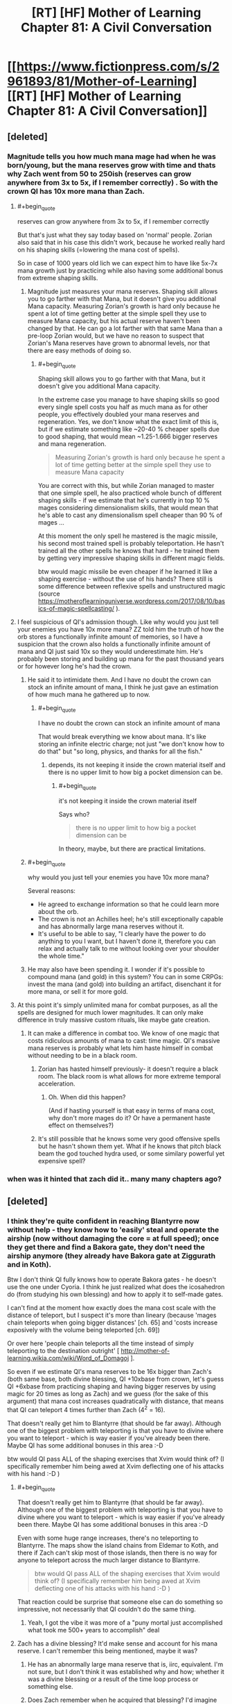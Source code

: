 #+TITLE: [RT] [HF] Mother of Learning Chapter 81: A Civil Conversation

* [[https://www.fictionpress.com/s/2961893/81/Mother-of-Learning][[RT] [HF] Mother of Learning Chapter 81: A Civil Conversation]]
:PROPERTIES:
:Author: Xtraordinaire
:Score: 252
:DateUnix: 1518995931.0
:END:

** [deleted]
:PROPERTIES:
:Score: 59
:DateUnix: 1518999296.0
:END:

*** Magnitude tells you how much mana mage had when he was born/young, but the mana reserves grow with time and thats why Zach went from 50 to 250ish (reserves can grow anywhere from 3x to 5x, if I remember correctly) . So with the crown QI has 10x more mana than Zach.
:PROPERTIES:
:Author: Lifetrancer
:Score: 38
:DateUnix: 1518999784.0
:END:

**** #+begin_quote
  reserves can grow anywhere from 3x to 5x, if I remember correctly
#+end_quote

But that's just what they say today based on 'normal' people. Zorian also said that in his case this didn't work, because he worked really hard on his shaping skills (=lowering the mana cost of spells).

So in case of 1000 years old lich we can expect him to have like 5x-7x mana growth just by practicing while also having some additional bonus from extreme shaping skills.
:PROPERTIES:
:Author: Zorian42
:Score: 19
:DateUnix: 1519001715.0
:END:

***** Magnitude just measures your mana reserves. Shaping skill allows you to go farther with that Mana, but it doesn't give you additional Mana capacity. Measuring Zorian's growth is hard only because he spent a lot of time getting better at the simple spell they use to measure Mana capacity, but his actual reserve haven't been changed by that. He can go a lot farther with that same Mana than a pre-loop Zorian would, but we have no reason to suspect that Zorian's Mana reserves have grown to abnormal levels, nor that there are easy methods of doing so.
:PROPERTIES:
:Author: sicutumbo
:Score: 13
:DateUnix: 1519016513.0
:END:

****** #+begin_quote
  Shaping skill allows you to go farther with that Mana, but it doesn't give you additional Mana capacity.
#+end_quote

In the extreme case you manage to have shaping skills so good every single spell costs you half as much mana as for other people, you effectively doubled your mana reserves and regeneration. Yes, we don't know what the exact limit of this is, but if we estimate something like ~20-40 % cheaper spells due to good shaping, that would mean ~1.25-1.666 bigger reserves and mana regeneration.

#+begin_quote
  Measuring Zorian's growth is hard only because he spent a lot of time getting better at the simple spell they use to measure Mana capacity
#+end_quote

You are correct with this, but while Zorian managed to master that one simple spell, he also practiced whole bunch of different shaping skills - if we estimate that he's currently in top 10 % mages considering dimensionalism skills, that would mean that he's able to cast any dimensionalism spell cheaper than 90 % of mages ...

At this moment the only spell he mastered is the magic missile, his second most trained spell is probably teleportation. He hasn't trained all the other spells he knows that hard - he trained them by getting very impressive shaping skills in different magic fields.

btw would magic missile be even cheaper if he learned it like a shaping exercise - without the use of his hands? There still is some difference between reflexive spells and unstructured magic (source [[https://motheroflearninguniverse.wordpress.com/2017/08/10/basics-of-magic-spellcasting/]] ).
:PROPERTIES:
:Author: Zorian42
:Score: 7
:DateUnix: 1519041061.0
:END:


**** I feel suspicious of QI's admission though. Like why would you just tell your enemies you have 10x more mana? ZZ told him the truth of how the orb stores a functionally infinite amount of memories, so I have a suspicion that the crown also holds a functionally infinite amount of mana and QI just said 10x so they would underestimate him. He's probably been storing and building up mana for the past thousand years or for however long he's had the crown.
:PROPERTIES:
:Author: CaptainMcSmash
:Score: 8
:DateUnix: 1519014027.0
:END:

***** He said it to intimidate them. And I have no doubt the crown can stock an infinite amount of mana, I think he just gave an estimation of how much mana he gathered up to now.
:PROPERTIES:
:Author: Tserri
:Score: 13
:DateUnix: 1519023423.0
:END:

****** #+begin_quote
  I have no doubt the crown can stock an infinite amount of mana
#+end_quote

That would break everything we know about mana. It's like storing an infinite electric charge; not just "we don't know how to do that" but "so long, physics, and thanks for all the fish."
:PROPERTIES:
:Author: thrawnca
:Score: 13
:DateUnix: 1519074568.0
:END:

******* depends, its not keeping it inside the crown material itself and there is no upper limit to how big a pocket dimension can be.
:PROPERTIES:
:Author: puesyomero
:Score: 1
:DateUnix: 1519173458.0
:END:

******** #+begin_quote
  it's not keeping it inside the crown material itself
#+end_quote

Says who?

#+begin_quote
  there is no upper limit to how big a pocket dimension can be
#+end_quote

In theory, maybe, but there are practical limitations.
:PROPERTIES:
:Author: thrawnca
:Score: 2
:DateUnix: 1519203071.0
:END:


***** #+begin_quote
  why would you just tell your enemies you have 10x more mana?
#+end_quote

Several reasons:

- He agreed to exchange information so that he could learn more about the orb.
- The crown is not an Achilles heel; he's still exceptionally capable and has abnormally large mana reserves without it.
- It's useful to be able to say, "I clearly have the power to do anything to you I want, but I haven't done it, therefore you can relax and actually talk to me without looking over your shoulder the whole time."
:PROPERTIES:
:Author: thrawnca
:Score: 12
:DateUnix: 1519038455.0
:END:


***** He may also have been spending it. I wonder if it's possible to compound mana (and gold) in this system? You can in some CRPGs: invest the mana (and gold) into building an artifact, disenchant it for more mana, or sell it for more gold.
:PROPERTIES:
:Author: aeschenkarnos
:Score: 3
:DateUnix: 1519020558.0
:END:


**** At this point it's simply unlimited mana for combat purposes, as all the spells are designed for much lower magnitudes. It can only make difference in truly massive custom rituals, like maybe gate creation.
:PROPERTIES:
:Author: Xtraordinaire
:Score: 14
:DateUnix: 1519001080.0
:END:

***** It can make a difference in combat too. We know of one magic that costs ridiculous amounts of mana to cast: time magic. QI's massive mana reserves is probably what lets him haste himself in combat without needing to be in a black room.
:PROPERTIES:
:Author: ShiranaiWakaranai
:Score: 16
:DateUnix: 1519036251.0
:END:

****** Zorian has hasted himself previously- it doesn't require a black room. The black room is what allows for more extreme temporal acceleration.
:PROPERTIES:
:Author: coldinchitown
:Score: 6
:DateUnix: 1519138371.0
:END:

******* Oh. When did this happen?

(And if hasting yourself is that easy in terms of mana cost, why don't more mages do it? Or have a permanent haste effect on themselves?)
:PROPERTIES:
:Author: ShiranaiWakaranai
:Score: 6
:DateUnix: 1519159579.0
:END:


****** It's still possible that he knows some very good offensive spells but he hasn't shown them yet. What if he knows that pitch black beam the god touched hydra used, or some similary powerful yet expensive spell?
:PROPERTIES:
:Author: Zorian42
:Score: 6
:DateUnix: 1519041399.0
:END:


*** when was it hinted that zach did it.. many many chapters ago?
:PROPERTIES:
:Author: therealflinchy
:Score: 3
:DateUnix: 1519221159.0
:END:


** [deleted]
:PROPERTIES:
:Score: 46
:DateUnix: 1518998564.0
:END:

*** I think they're quite confident in reaching Blantyrre now without help - they know how to 'easily' steal and operate the airship (now without damaging the core = at full speed); once they get there and find a Bakora gate, they don't need the airship anymore (they already have Bakora gate at Ziggurath and in Koth).

Btw I don't think QI fully knows how to operate Bakora gates - he doesn't use the one under Cyoria. I think he just realized what does the icosahedron do (from studying his own blessing) and how to apply it to self-made gates.

I can't find at the moment how exactly does the mana cost scale with the distance of teleport, but I suspect it's more than lineary (because 'mages chain teleports when going bigger distances' [ch. 65] and 'costs increase exposively with the volume being teleported [ch. 69])

Or over here 'people chain teleports all the time instead of simply teleporting to the destination outright' [ [[http://mother-of-learning.wikia.com/wiki/Word_of_Domagoj]] ].

So even if we estimate QI's mana reserves to be 16x bigger than Zach's (both same base, both divine blessing, QI +10xbase from crown, let's guess QI +6xbase from practicing shaping and having bigger reserves by using magic for 20 times as long as Zach) and we guess (for the sake of this argument) that mana cost increases quadratically with distance, that means that QI can teleport 4 times further than Zach (4^{2} = 16).

That doesn't really get him to Blantyrre (that should be far away). Although one of the biggest problem with teleporting is that you have to divine where you want to teleport - which is way easier if you've already been there. Maybe QI has some additional bonuses in this area :-D

btw would QI pass ALL of the shaping exercises that Xvim would think of? (I specifically remember him being awed at Xvim deflecting one of his attacks with his hand :-D )
:PROPERTIES:
:Author: Zorian42
:Score: 32
:DateUnix: 1519005113.0
:END:

**** #+begin_quote
  That doesn't really get him to Blantyrre (that should be far away). Although one of the biggest problem with teleporting is that you have to divine where you want to teleport - which is way easier if you've already been there. Maybe QI has some additional bonuses in this area :-D
#+end_quote

Even with some huge range increases, there's no teleporting to Blantyrre. The maps show the island chains from Eldemar to Koth, and there if Zach can't skip most of those islands, then there is no way for anyone to teleport across the much larger distance to Blantyrre.

#+begin_quote
  btw would QI pass ALL of the shaping exercises that Xvim would think of? (I specifically remember him being awed at Xvim deflecting one of his attacks with his hand :-D )
#+end_quote

That reaction could be surprise that someone else can do something so impressive, not necessarily that QI couldn't do the same thing.
:PROPERTIES:
:Author: sicutumbo
:Score: 16
:DateUnix: 1519016175.0
:END:

***** Yeah, I got the vibe it was more of a "puny mortal just accomplished what took me 500+ years to accomplish" deal
:PROPERTIES:
:Author: jaghataikhan
:Score: 2
:DateUnix: 1519049179.0
:END:


**** Zach has a divine blessing? It'd make sense and account for his mana reserve. I can't remember this being mentioned, maybe it was?
:PROPERTIES:
:Author: aeschenkarnos
:Score: 6
:DateUnix: 1519020368.0
:END:

***** He has an abnormally large mana reserve that is, iirc, equivalent. I'm not sure, but I don't think it was established why and how; whether it was a divine blessing or a result of the time loop process or something else.
:PROPERTIES:
:Author: LucidityWaver
:Score: 8
:DateUnix: 1519025298.0
:END:


***** Does Zach remember when he acquired that blessing? I'd imagine that he might not, given that it could be subjective decades ago.

But it would be interesting to know if he did actually win over an angel with a feat that was subsequently removed from his memory (or simply forgotten), and if Zorian might discover it upon Zach letting Zorian read his mind.
:PROPERTIES:
:Author: ZeroNihilist
:Score: 4
:DateUnix: 1519111616.0
:END:

****** he got memory whiped remember?, but what seems likly atm is that some divine entity (angels?) sent Zach through the gate to help deal with the release of the primordial, something they don't want to happen. but it's just speculation.
:PROPERTIES:
:Author: Banarok
:Score: 4
:DateUnix: 1519168242.0
:END:


****** I seem to recall the Gatekeeper program saying that the agent in the gate was usually given a divine blessing first.
:PROPERTIES:
:Author: pleasedothenerdful
:Score: 1
:DateUnix: 1520454506.0
:END:


**** #+begin_quote
  (I specifically remember him being awed at Xvim deflecting one of his attacks with his hand :-D )
#+end_quote

The parry that launched a thousand ships...

I'm kidding. I hope.
:PROPERTIES:
:Author: SevereCircle
:Score: 1
:DateUnix: 1519393368.0
:END:


*** Knowledge of Blantyrre wasnt a guarantee the way doubling mana reserves was since Q alreafy relinquished that information. Much of the tension of thw encounter came from what each side didnt offer as questions like when Zorian didnt ask about Q's gate stabilization design.
:PROPERTIES:
:Author: cidqueen
:Score: 14
:DateUnix: 1518999474.0
:END:

**** [deleted]
:PROPERTIES:
:Score: 4
:DateUnix: 1519000147.0
:END:

***** If QI learned that he's in a time loop, he would become a new level of dangerous. He would likely attack them immediately, to subdue and study them, and with his skill in necromancy he might even succeed.
:PROPERTIES:
:Author: thrawnca
:Score: 4
:DateUnix: 1519234134.0
:END:


*** [deleted]
:PROPERTIES:
:Score: 16
:DateUnix: 1519000884.0
:END:

**** Honestly, I think the backers might be an angel. It was mentioned in this chapter that they can also place divine blessings on people, and the reason they wouldn't be able to communicate with Zach is because their realm is cut off from the Gate universe.
:PROPERTIES:
:Author: talks2deadpeeps
:Score: 31
:DateUnix: 1519024701.0
:END:

***** Wasn't it mentioned in the past that Zach's reserves has doubled for some reason?
:PROPERTIES:
:Author: 18scsc
:Score: 1
:DateUnix: 1519063380.0
:END:


*** They'll probably try going for that in a future trade. After all, they have his calling card now!
:PROPERTIES:
:Author: Crazy_Demon
:Score: 5
:DateUnix: 1519004596.0
:END:


** Hm, so it's possible to trade with QI for soul magic training. Highly dangerous, but...possible. I feel like Z&Z will use the possibility somehow in the future.
:PROPERTIES:
:Author: melmonella
:Score: 35
:DateUnix: 1518998434.0
:END:

*** This has "BAD IDEA" written all over it. After a few restarts once they make some progress, the lich will notice this oddity.
:PROPERTIES:
:Author: Xtraordinaire
:Score: 51
:DateUnix: 1519000712.0
:END:

**** Yeah but even one or two lessons might be worth it. This is not an opportunity that will come out of the timeloop!
:PROPERTIES:
:Author: I-want-pulao
:Score: 18
:DateUnix: 1519002803.0
:END:

***** One or two lessons in one specific area / several spells, then ask something different next restart. He has to know so many things! And they can trade the very same divine artifacts for those!
:PROPERTIES:
:Author: Zorian42
:Score: 19
:DateUnix: 1519005352.0
:END:

****** [deleted]
:PROPERTIES:
:Score: 27
:DateUnix: 1519005903.0
:END:

******* Especially considering QI know about SO MANY different topics.

Alanic knew about fire magic and soul magic (Zorian studied both at once)

Xvim knew about shaping (with Xvim's methods it took Zorian years to exhaust all of it)

In both cases once Zorian mastered it, they became suspicious.

QI knows about:

- soul magic
- all kinds of combat magic, which can be studied independently
- a lot of history stuff that could be helpful
- dimensionalism magic
- divine artifacts / blessings / gods intel
- I do bet he has to have some really cool shaping exercises

Z&Z could spend 2-3 restarts on every one of those topics without QI becoming suspicious about them knowing too much ... just offer him some divine artifacts and information in return!
:PROPERTIES:
:Author: Zorian42
:Score: 26
:DateUnix: 1519009049.0
:END:

******** #+begin_quote
  Z&Z could spend 2-3 restarts on every one of those topics
#+end_quote

I don't think they have time to cover most of those. At chapter 55, they had about 4 years left (52 restarts), and a lot of time has passed since then.

But yes, he is a goldmine of info. That's likely in large part why red robe helped him with the invasion. He may not even be on his side, but giving him enough info to steamroll Cyoria would grant him quite a bit of favor...

Especially as Red Robe is a soul magic specialist. I'm curious if he's going to be buffed to be able to counter Zorian and Zach, as he really wasn't strong enough to fight Zach last time they fought, which was around when he left the loop.

I'm hoping not. It's better to use him as a wrench in their plans, given they have Quatach, his army, the cultists, Sudomir, and the primordial to deal with after the loop.
:PROPERTIES:
:Author: SpeculativeFiction
:Score: 1
:DateUnix: 1519145751.0
:END:


***** This is one of few cases the time loop doesn't reduce risk so much.

They know where to contact him (address on the card).

This can definitely be left until outside the loop, or never.
:PROPERTIES:
:Author: DerSaidin
:Score: 7
:DateUnix: 1519028787.0
:END:

****** It doesn't reduce risk, yes. But this possibility exists thanks to the time loop. I really doubt they can approach him outside the time loop at all.
:PROPERTIES:
:Author: I-want-pulao
:Score: 3
:DateUnix: 1519043158.0
:END:

******* He said he's happy for people to just walk up and say Hi. It's best left for post-loop because looping time is limited.
:PROPERTIES:
:Author: mcgruntman
:Score: 3
:DateUnix: 1519053474.0
:END:

******** Yeah but they won't have that much to tempt him with. That Divine artifact that they tested? They can trade it multiple times in the time loop. They can only trade it once outside, and it would be a terrible trade then.
:PROPERTIES:
:Author: I-want-pulao
:Score: 3
:DateUnix: 1519057095.0
:END:

********* This is true
:PROPERTIES:
:Author: mcgruntman
:Score: 2
:DateUnix: 1519073817.0
:END:


****** Then risk is the same but in the timeloop they can trade the same priceless artifacts (like the divine dagger) or secret magic over and over again for new gains from Qual. Just imagine what Qual would be willing to trade to get the Orb! That is definitely something that should be exploited.
:PROPERTIES:
:Author: Crazy_Demon
:Score: 3
:DateUnix: 1519044227.0
:END:


**** I still think they would do it. Possibilities are quite significant if they manage it right.
:PROPERTIES:
:Author: melmonella
:Score: 2
:DateUnix: 1519003562.0
:END:


** So in chapter 62, we find out that Zach started as magnitude 25 and appeared to have it doubled without affecting his mana reserves. In chapter 8, he says he maxed out at magnitude 232. In this chapter, Quatach-Ichl basically said he followed the same path...so if he's being truthful about the crown's powers, he could have a magnitude of 2000+.

2000+. He's basically like a demi-god among men at this point. It makes me wonder how much magic he has at his disposal that's simply too mana-exhaustive to be practical for others to cast. He probably could cast the much vaunted "dragon magic" at this point.

It does make me wonder if its a potential weakness though. In chapter 26, Zach is able to knock the crown off Qual's head. Does that mean Qual lost access to his stored mana? He still would be magnitude 200+ ofc, but Zach has already shown to become exhausted during a battle, even with his doubled reserves.

I also wonder if the crown would work if Qual absorbed it into his body like he did with the dagger. I'm skeptical though, since if there would possible, it would be silly to risk leaving it on his head so that it could be knocked off like in Chapter 26.
:PROPERTIES:
:Author: Crazy_Demon
:Score: 35
:DateUnix: 1519002866.0
:END:

*** One thing to note is that the crown works as a battery.

For a trained mage it takes around 30 minutes to replenish their mana reserves from 0 to 100 % [ [[https://motheroflearninguniverse.wordpress.com/2016/12/13/basics-of-magic-mana/]] ].

So if we say that QI's mana reserves without the crown are the same as Zach's, that means that their mana replenishes at the same rate.

With the crown: QI needs ~5 hours to fill it, then he has 10 times more mana than Zach, but same replenishment rate.

So Zach + Zorian + Alanic + Xvim using some mana-efficient defense while keeping QI trapped (anti-teleport + soul trap field) can still theoretically force QI to go out of mana.

Even though some people suggest this after current chapter, we still haven't seen QI use any offensive spell so overpowered that Xvim/Alanic would have no defense against it. Might be still hidden up his sleeve, though.
:PROPERTIES:
:Author: Zorian42
:Score: 21
:DateUnix: 1519006877.0
:END:

**** #+begin_quote
  we still haven't seen QI use any offensive spell so overpowered that Xvim/Alanic would have no defense against it.
#+end_quote

he's never particularly needed to before though. In all the past fighs we've seen in him during teh invasion he was fighting against pretty standard mundane enemies he could defeat easily.

He did the soul magic thing that started this all off very easily, and thats probably beyond every other soul mage we've encountered so far. If he can do something of that level as a spiteful whim he could do a lot more if he was actually feeling threatened.
:PROPERTIES:
:Author: akaltyn
:Score: 10
:DateUnix: 1519023512.0
:END:

***** To see what he can really do, we have to wait for the fight that should happen this restart. So within 3-4 chapters? So like 3 months?
:PROPERTIES:
:Author: Zorian42
:Score: 1
:DateUnix: 1519041562.0
:END:


*** Remember how time magic works? Tons of mana is needed to accelerate something, and even then, to reduce the mana cost, you have to seal off the space you are accelerating in a Black room.

Yet QI is able to cast time magic on himself, without any sealing, to speed himself up several times in combat. That probably costs insane amounts of mana, and now we know how he can fuel it.
:PROPERTIES:
:Author: ShiranaiWakaranai
:Score: 6
:DateUnix: 1519035975.0
:END:

**** IIRC speeding up by factor of 3-5 is normal, when you want more you have to seal off the space.

Doesn't change the fact that it should be very expensive and he uses it several times during combat, though.
:PROPERTIES:
:Author: Zorian42
:Score: 10
:DateUnix: 1519042844.0
:END:


**** I have to point out that even Zorian can haste himself. I forgot where, but definitely after he got Xvim's instruction on dimensionalism.
:PROPERTIES:
:Author: sambelulek
:Score: 1
:DateUnix: 1519302969.0
:END:


** The lich seemed totally unaware of the possibility of a time loop, despite being 1000 years old. Huh. I always suspected he at least knew about the sovereign gate system, though didn't expect one to be active (since it apparently hasn't been for a while and since this one was started one month ahead of schedule).
:PROPERTIES:
:Author: loonyphoenix
:Score: 26
:DateUnix: 1518998298.0
:END:

*** [deleted]
:PROPERTIES:
:Score: 50
:DateUnix: 1518999212.0
:END:

**** After which Zorian found himself in the loop due to a weird quirk in the way the Lich decided to deal with him? I was thinking that's not an accident, maybe the Lich hasn't seen how the marker operated and decided to try to enter the loop, but first he was going to experiment using a random bystander to make sure that adding the marker to himself would be safe.
:PROPERTIES:
:Author: loonyphoenix
:Score: 6
:DateUnix: 1519000797.0
:END:

***** [deleted]
:PROPERTIES:
:Score: 37
:DateUnix: 1519001410.0
:END:

****** Have you ever seen Red Robe and them in the same room?

Checkmate.
:PROPERTIES:
:Author: Chayim47
:Score: 31
:DateUnix: 1519002577.0
:END:

******* Maybe I missed some kind of joke here, but weren't RR and QI seen together at the end of book 1?
:PROPERTIES:
:Author: post_tap_syndrome
:Score: 3
:DateUnix: 1519066259.0
:END:

******** Have you ever seen Red Robe, Kana, Nochka, and Kiri in the same room?

No?

Checkmate.
:PROPERTIES:
:Author: Chayim47
:Score: 4
:DateUnix: 1519066628.0
:END:

********* Oh ok thanks for the clarification !
:PROPERTIES:
:Author: post_tap_syndrome
:Score: 2
:DateUnix: 1519067538.0
:END:


****** Okay, so this is a bit of a stretch, I admit, but I think an even bigger stretch is that, as Zorian suspects, he got a functional copy of the marker broken in /just/ the right way to get around its copy protection entirely by accident. It sounds as likely as when you flipped two random bits in a binary and got around copy protection in a game without meaning to, which I believe would be vanishingly unlikely.

I envision the following scenario:

1. Everything is as it appears, Zach brags, the lich responds thinking exactly what he is saying, and then starts the soul melding process.
2. While he's doing that, he notices a weird marker. He examines it, finds lots of copy protection, intricate work not commonly seen. Then he remembers an old tale about the sovereign gate and time loops, remembers that the loop is supposed to start during planet alignment, which is exactly now, and puts the pieces together. "That would explain what the guy was saying even better. Can I get around this protection?" he wonders, and alters whatever he's doing to try to replicate the marker in Zorian whithout triggering the copy protection mechanisms. Being the best necromancer around, he succeeds. Zorian seems not harmed significantly.
3. Then he decides to copy the marker into himself. But first he needs to make sure that if he does something wrong, he will have another chance. So he tries to modify Zach to become his loyal servant / stamps some notes into his soul and adds a mental compulsion to visit him next time he wakes up / does something else invasive to Zach's soul that trips the anti-tampering protection that triggers a new loop.

Now, I'm not entirely convinced by this theory (this giant coincidence is the basis of the whole story and might be excused as selection bias -- we wouldn't even have a story if it hadn't happened), but it is narratively compelling as well -- seems like a neat twist. Though this latest chapter did lower my evaluation of the probability of this theory a lot.
:PROPERTIES:
:Author: loonyphoenix
:Score: 13
:DateUnix: 1519003198.0
:END:

******* I also feel like Zorian getting in by pure accident to be incredibly unlikely, but I feel like it's more due to divine meddling. There are some subtle hints so far (zach s doubled reserves, the artifacts, story about the founder of the Ikosian empire, the artifacts, zorian's presenxr, how zorian is almost the perfect complement to zach and fills out his weak spots, etc)
:PROPERTIES:
:Author: jaghataikhan
:Score: 7
:DateUnix: 1519010674.0
:END:

******** But the looping world is disconnected from the divine planes. How would the angels or whatever even know that their intervention is required?
:PROPERTIES:
:Author: loonyphoenix
:Score: 10
:DateUnix: 1519020432.0
:END:

********* I don't think it's the angels. Instead, I think it's from even higher up, direct from the gods. True, they've gone silent for a few centuries... to the best humans can tell. What if they've been meddling more subtly behind the scenes?

Even the loop isn't beyond the reach of the gods if it's true that it was created from a primordial as implied a few chapters ago
:PROPERTIES:
:Author: jaghataikhan
:Score: 6
:DateUnix: 1519047052.0
:END:

********** to add to this it might be the god that originally creating the sovereign gate. as far as z&z know (and they have look/asked/investigated) the gate hasn't been activated since the original emperor. the gods are whimsical as we know but if something you created hasn't been touched (or you intentional made it difficult to use) in hundreds of years wouldnt you want to check on it an see whats happening.

i mean shit for the gods who have pulled away, this would be an epic movie that could/would completely alter the world. id pay to watch that movie so its not too far to suggest that the gods would watch as well. unless of course they are all dead, which is possible
:PROPERTIES:
:Author: SoupedUpToaster
:Score: 2
:DateUnix: 1519099925.0
:END:


********** i'm starting to wonder if red robe might not be an agent of the gate primordial, being turned into a gate is probably plenty horrible and freeing a brother that might have the power to break it out seems like a good plan.

however the priordial might have very limited power over itself after it's gateification, so it did what it could, it kept one person from getting wiped to make sure his brother is freed, something the angels having sent Zach is doing their best to prevent.

but it's just speculation, since i have no proof of the theory at all atm.
:PROPERTIES:
:Author: Banarok
:Score: 2
:DateUnix: 1519169417.0
:END:


********* the angels probably scryed the future and didn't like what they saw, so they threw Zach into the gate to stop it since he's in a really good position to make use of all that time and do something about it.

so yes they are cut of on this side of the gate but they might be the ones that stared it up again after it's long dormancy.
:PROPERTIES:
:Author: Banarok
:Score: 1
:DateUnix: 1519169128.0
:END:


******** Can't say I disagree.
:PROPERTIES:
:Author: Agrees_withyou
:Score: 2
:DateUnix: 1519010676.0
:END:


****** I mean, what were the odds that the marker just randomly got copied when the bearer was hit by a big soul magic attack?

Assuming the marker is not super easy to copy: The odds that the marker got copied because the lich was purposefully messing with it. > The odds that the marker got copied by random magic side effect.
:PROPERTIES:
:Author: Lethalmud
:Score: 1
:DateUnix: 1519036969.0
:END:

******* Isn't the marker self-copying? It covers the soul of the person with it like a self-replicating stamp, so if even a piece of Zach's soul with a full copy of the minimum viable marker got embedded into Zorian's, the replication feature (there to ensure the marker's integrity, continuity, and functionality) would replicate it again and again until Zorian's soul was covered in it, too.
:PROPERTIES:
:Author: pleasedothenerdful
:Score: 1
:DateUnix: 1520459236.0
:END:

******** Why would it be self-copying ? The gatekeeper clearly indicates that the loop is designed for a single user.
:PROPERTIES:
:Author: Lethalmud
:Score: 1
:DateUnix: 1520464700.0
:END:

********* Self-replicating across the entire soul of the Controller/Branded One. I can't find the passage now, but I swear I remember this was mentioned. It gets stamped once and immediately fractally replicates to cover the soul of the one marked with the marker.
:PROPERTIES:
:Author: pleasedothenerdful
:Score: 1
:DateUnix: 1520615766.0
:END:


********* To make sure the marker---including its function that monitors the Controller's soul's status and auto-restarts if his soul gets mangled or altered significantly---survives soul magic attacks, I would think. If someone attacks the Controller's soul and he's only got one copy of the marker on it, it's conceivable that the attack could completely destroy the marker before it can fulfill its function. If the marker is copied such that copies of it completely cover the surface of the Controller's soul, the only way it could fail is if the entire soul were completely obliterated at once, which is impossible because souls can't be destroyed by soul magic---only altered.

Maybe "self-propagating" would be a better way to describe it than self-copying.
:PROPERTIES:
:Author: pleasedothenerdful
:Score: 1
:DateUnix: 1520621543.0
:END:


*** To be honest I was half expecting him to be a previous looper. Not due to any sort of rationality or hints dropped, it's just a semi-expected plot line. Of course, that means that it's just that much less likely to be the case for this story.
:PROPERTIES:
:Author: DrainageCity
:Score: 37
:DateUnix: 1518998582.0
:END:

**** If he were a looper, he wouldn't let the looping device out of his sight.
:PROPERTIES:
:Author: melmonella
:Score: 37
:DateUnix: 1518999196.0
:END:


**** I was thinking it was going to go down that route when Qual was about to explain how he doubled his reserves (since a fan theory is that the doubling is caused by the controller's soul being merged with a copy soul or something like that), but I guess not.

I think I'm actually glad that he wasn't a previous looper though. Makes his accomplishments that much more impressive.
:PROPERTIES:
:Author: Crazy_Demon
:Score: 15
:DateUnix: 1519004317.0
:END:


**** My theory was that he kept the crown because he knew a looper would come for it eventually, and he wanted to subvert the loop or something.
:PROPERTIES:
:Author: literal-hitler
:Score: 1
:DateUnix: 1520235518.0
:END:


*** How could he know of the time loop? It can only be started at every planer alignment (so every 400 years) and the past few cycles were missed, plus the Sovereign Gate capabilities were always hush hush.
:PROPERTIES:
:Author: Lifetrancer
:Score: 10
:DateUnix: 1518998692.0
:END:

**** He's 1000 years old. It doesn't seem like the loop was particularly secret thing, just forgotten long ago. Plus, a randomly met aranean matriarch heard something of the sort. I expect a lot out of a 1000 year old archmage.
:PROPERTIES:
:Author: loonyphoenix
:Score: 11
:DateUnix: 1519000594.0
:END:

***** Spear of Resolve actually hadn't heard of it. She found out because the Ghost Serpent (who, as a spirit, could be eons old) told her about it.

So it's not unbelievable Qual hadn't heard of it.
:PROPERTIES:
:Author: Crazy_Demon
:Score: 31
:DateUnix: 1519004392.0
:END:

****** I've reread Spear of Resolve's confession letter, and you're right, she specifically sought out Ghost Serpent to get that information, so she didn't just happen to know things.

But in any case, the fact that an incredibly old being that does not seem particularly connected to the whole Sovereign Gate story knew about it supports the theory that it didn't use to be a really big secret in the past. Maybe another incredibly old being will know about it as well? (Granted, he's a sample size of 1.)
:PROPERTIES:
:Author: loonyphoenix
:Score: 11
:DateUnix: 1519021183.0
:END:


**** Seems like everybody knows about it. Alanic knows, Vani knows, Xvim knows ...

But it's the difference between knowing the tale and believing it. Or, in QI's case, knowing how much of it is true ...
:PROPERTIES:
:Author: Zorian42
:Score: 1
:DateUnix: 1519005745.0
:END:


*** He could still be aware of it. Just sees no reason to bring it up. He gains nothing by revealing knowledge to them.

If they are loopers then he can fight them and/or defend himself far more effectively if they don't know he knows. If they aren't then he also gains nothing by making them aware of the possibility.

We have no particular reason to believe he's being entirely honest, especially when he says that he doesn't know much about the special abilities of the crown. Which seems a bit implausible if he's a super powerful sorceror who has had it for centuries.
:PROPERTIES:
:Author: akaltyn
:Score: 6
:DateUnix: 1519023601.0
:END:

**** He could tell it does have hidden features but since they are only active when the time loop is in place and need a very specific marker to use. He simple couldn't figure out what they do. And he is too busy with the invasion to be researching the crown at a whim.
:PROPERTIES:
:Author: FlameSparks
:Score: 3
:DateUnix: 1519037129.0
:END:


**** Keep in mind he doesn't have the loop to use to destructively test divine artifacts. He's not going to risk losing an edge like a 10x mana boost just to understand it a little better.
:PROPERTIES:
:Author: pleasedothenerdful
:Score: 1
:DateUnix: 1520459425.0
:END:


** The Good Student, Worth the Candle, /and/ Mother of Learning back to back? Am I dreaming?
:PROPERTIES:
:Author: Veedrac
:Score: 52
:DateUnix: 1518996299.0
:END:

*** I was just wondering which to post this same thought in. And glorious climax-y Practical Guide later tonight. It feels like /rational Christmas.
:PROPERTIES:
:Author: Iconochasm
:Score: 21
:DateUnix: 1518998810.0
:END:


*** The writer is obviously the same guy. ;)
:PROPERTIES:
:Author: kaukamieli
:Score: 14
:DateUnix: 1519001072.0
:END:


*** Tis a good day :D
:PROPERTIES:
:Author: I-want-pulao
:Score: 3
:DateUnix: 1518997434.0
:END:


*** The Good Student ([[http://royalroadl.com/fiction/10286/the-good-student/chapter/115794/chapter-one][this one]]?) is in a similar category as this?
:PROPERTIES:
:Author: Hust91
:Score: 3
:DateUnix: 1519031471.0
:END:

**** I'm not sure what you mean by /category/. It's just another story posted here that I like. I didn't intend for this to be a comparison, so don't take it to mean these are equivalent in any axis.
:PROPERTIES:
:Author: Veedrac
:Score: 3
:DateUnix: 1519032287.0
:END:

***** I'm just very fond of the other two and wondered if the third is similar and if I had found the right website. :)
:PROPERTIES:
:Author: Hust91
:Score: 3
:DateUnix: 1519045403.0
:END:

****** It's the right website, yes. I think the overlap of people who enjoy MoL and WtC and people who enjoy TGS is sizeable, but they are fairly different stories in many regards, like pacing, how the world feels and the kind of thing they are trying to do in general, so I wouldn't be surprised if it didn't sit right with everyone. IMO The Good Student is the least good of the three, and I expect this to be a common opinion.
:PROPERTIES:
:Author: Veedrac
:Score: 8
:DateUnix: 1519062064.0
:END:

******* Thank you very much!
:PROPERTIES:
:Author: Hust91
:Score: 1
:DateUnix: 1519080377.0
:END:


*** I hadn't read the good student but now you've motivated me to give it a shot
:PROPERTIES:
:Author: chaos-engine
:Score: 2
:DateUnix: 1519018858.0
:END:


*** Now I just need the origin of species and sideways in hyperspace and I got all the stuff I enjoy in the same day
:PROPERTIES:
:Author: MaddoScientisto
:Score: 2
:DateUnix: 1519043304.0
:END:


** There's still something about 'mana cores' we don't know about.

-the Pearl of Aranhal 'boasts an experimental power core'

-Silverlake's home is in area with weak ambient mana - too weak for her heavy wards + maintaining medium sized pocket dimension

-Silverlake claims that 'the whole orb is potentially achievable through familiar mortal magic. Yes, even the power source thing.'

The airship could potentially have crystallized mana engine - just more advanced than trains. Silverlake's home could run on souls - whatever. But I don't think either of the two mentioned things powers the orb. So what is the secret?

So to summarize what we know about increasing your available mana:

1) Using souls of others -to power magic items (Z&Z won't use) - either killed people or already 'prepared' souls (from soul-eating plants, or stealing from necromancers (from Sudomirs wards...)).

2) Engines running on crystallized mana (too risky for combat, very easy for enemies to detonate once they know what they're dealing with).

3) Some unknown power source (definitely used in orb, maybe in Silverlake's cottage?).

^ all those should give you unattuned mana - only for magic items (=items with preset spells)

4) Divine blessing - enhancing your soul (icosahedron+soul magic around your soul which stabilizes it). Enhances both maximum mana and mana regeneration (by the same factor).

5) Your own mana battery (which is recharged when you don't use mana and the stored mana is kept attuned). Enhances maximum mana, but doesn't change mana regeneration.

^ these two should give you mana to use as you please.
:PROPERTIES:
:Author: Zorian42
:Score: 20
:DateUnix: 1519003137.0
:END:

*** Your point about Silverlake claiming that the orb is achievable through mortal magic makes me think that all of the artefact can be 'reproduced' -with more or less success. What is not reproduceable though is their 'hidden function', that only time looper can use.

Considering this, there is a high possibility that Silverlake created a similar object to the crown which would poser her pocket dimension. It would just work with ambient mana instead and maybe it can't be moved/requires extremely rare materials.
:PROPERTIES:
:Author: Tserri
:Score: 6
:DateUnix: 1519024524.0
:END:

**** From what Silverlake said I think that all the artefacts WILL be reproduced - expect Z&Z&friends having their own, weaker crowns in a few restarts!

tbh I think even the hidden function is reproducible, but considering that there is no living soul mage who can create such complex soul marker and then you need to bind the function to the marker ...

#+begin_quote
  Silverlake created a similar object to the crown which would power her pocket dimension. It would just work with ambient mana instead
#+end_quote

The interesting thing about the crown is that the mana remains attained to the mage. Ambient mana is unattained by default, so it would just be a big mana core that would charge in mana-rich areas and then power the wards. It would still require Silverlake to move her home to mana rich areas once in a while ...
:PROPERTIES:
:Author: Zorian42
:Score: 4
:DateUnix: 1519043415.0
:END:


**** No for something as complicated as the crown, just having a soul core producing ambient mana and a normal mana battery would do the job.
:PROPERTIES:
:Author: GodKiller999
:Score: 2
:DateUnix: 1519267325.0
:END:


*** It's possible that the mana could be being drawn somehow from deep within the dungeon. If there was a way to get past the way the deep dungeon interferes with teleportation/dimensionalism spells (perhaps with a stabilization frame like the Bakora gates or the Ibaasan's gates) then the high ambient mana could easily be siphoned though a dimensional gate to power a pocket dimension, warding scheme or airship.

There would be a risk of some magical creature coming along and destroying whatever used to stabilize the gate (if anything is needed) on the dungeon side, but that can be mitigated by having multiple gates for backup. The other risk would be the creature using the gate to attack you, but that could be reduced by making the gate very small - just big enough to suck mana through, but not big enough for anything to enter - or having other defenses against magical creatures.
:PROPERTIES:
:Author: scalymonster
:Score: 6
:DateUnix: 1519070199.0
:END:


*** [deleted]
:PROPERTIES:
:Score: 1
:DateUnix: 1519006111.0
:END:

**** Today's chapter. Number 81. Here: [[https://www.fictionpress.com/s/2961893/81/Mother-of-Learning]] .
:PROPERTIES:
:Author: Zorian42
:Score: 3
:DateUnix: 1519007549.0
:END:

***** [deleted]
:PROPERTIES:
:Score: 1
:DateUnix: 1519009603.0
:END:

****** I disagree.

#4 'allows the target to store and regenerate more mana'

while #5 just makes max mana bigger.

Plus #4 is effectively an addition to soul (set once, it stays there), while #5 is a removable item.

My original post was confusing though, so i changed it so it's clearer now.
:PROPERTIES:
:Author: Zorian42
:Score: 2
:DateUnix: 1519011082.0
:END:


** All in all, Quatach-Ichl seems like a pretty stand-up guy.

I'd love to see Zack and Zorian try to join the invaders one of these days to get more info on their strategy and get closer to QI.
:PROPERTIES:
:Author: MaybeEvilWizard
:Score: 20
:DateUnix: 1519008488.0
:END:

*** #+begin_quote
  All in all, Quatach-Ichl seems like a pretty stand-up guy.
#+end_quote

A stand-up guy who wants to murder millions of people and possibly end the world or get close to it to get people to essentially get off his lawn.
:PROPERTIES:
:Author: appropriate-username
:Score: 8
:DateUnix: 1519178197.0
:END:

**** Eh, so he's a bit of a grumpy old man. So what? The time loop has killed more people than Quatach-Ilch ever will.
:PROPERTIES:
:Author: MaybeEvilWizard
:Score: 10
:DateUnix: 1519181730.0
:END:


** For some reason I get a feeling of extreme paranoia that the calling card is a listening device. I'm probably overthinking it. For bonus uber overthinking, the address itself is a memetic hazard somehow ("I prepared explosive runes today" as a trivial example).
:PROPERTIES:
:Author: daydev
:Score: 17
:DateUnix: 1519030447.0
:END:

*** I came here to talk about this possibility too. That's what I'd do if I was QI, listening devices in everything I gave to anyone else. I'd also make copies of and trap everything I'm wearing. If he was in disguise at the tavern, he could've went further and wore a fake crown with a listening device that he could've exchanged for information or whatever. He could've made a mana battery and then lie that the crown actually only doubles mana reserves.

As the conversation proceeded, I would've also been stuffing invisible bugs in every pocket Zach and Zorian had. If I was them, I'd be super paranoid about that sort of thing at least.
:PROPERTIES:
:Author: appropriate-username
:Score: 2
:DateUnix: 1519178482.0
:END:


** A battlemage, a mind mage and a necromancer walk into a bar...

Well, now we know the sercret behind QI's inexhaustible mana reserves. I wonder if they can try confiscating his crown during battle to make him lose the access to his stored mana.

I also wonder if this exchange means that QI will immediately confront them during the invasion, disrupting any plan they might have for that time.

Coming out as time travelers is probably a stupid idea in this restart. But it might work in the next one, should they feel it's worth it.
:PROPERTIES:
:Author: vallar57
:Score: 13
:DateUnix: 1519015276.0
:END:

*** Stealing the crown in combat is probably unfeasible. Having his mana reserve decimated in the classical sense of the word when he needs it the most is a devastating blow, so I'm sure that QI has spent a considerable amount time and effort to ensure that that does not happen.
:PROPERTIES:
:Author: Menolith
:Score: 10
:DateUnix: 1519057226.0
:END:

**** Doesn't decimate originally mean "reduce by 1/10"?
:PROPERTIES:
:Author: TaroEld
:Score: 5
:DateUnix: 1519564501.0
:END:

***** ...and here I thought I was being clever.
:PROPERTIES:
:Author: Menolith
:Score: 3
:DateUnix: 1519565087.0
:END:


*** Why do I have the feeling he's going to hit them with a soul magic attack that's going to incapacitate them down to like, 3 restarts?
:PROPERTIES:
:Author: Ardvarkeating101
:Score: 3
:DateUnix: 1519058380.0
:END:

**** Souldeath is possible so he could hit them with a soul magic attack to just outright kill them.
:PROPERTIES:
:Author: appropriate-username
:Score: 1
:DateUnix: 1519178603.0
:END:

***** QI said that souls can't be truly destroyed, but regular death is certainly possible.

I think soulkill is a function of one of the artifacts and it just ejects them from the time loop.
:PROPERTIES:
:Author: SevereCircle
:Score: 3
:DateUnix: 1519394753.0
:END:

****** Oh and RR likely had the artifact and it doesn't look like he's in the loop anymore so he could've taken it with him.
:PROPERTIES:
:Author: appropriate-username
:Score: 2
:DateUnix: 1519398527.0
:END:

******* That would certainly throw a wrench into ZZ's plans. We're still hoping enough of the artifacts will make the AI Helper dude more useful, right?
:PROPERTIES:
:Author: SevereCircle
:Score: 2
:DateUnix: 1519399833.0
:END:


** I'm not quite sure what was the point of QI stabbing himself with that dagger.

If they can get Alanic or someone to look at Zach's stabilization frame - double mana for Zorian! You get a mana boost! And you get a mana boost! Everyone gets a mana boost!
:PROPERTIES:
:Author: I-want-pulao
:Score: 9
:DateUnix: 1518997348.0
:END:

*** He's just storing it. He's a skeleton, remember? He's gotta use that fake flesh for something.
:PROPERTIES:
:Author: trobertson
:Score: 53
:DateUnix: 1518998075.0
:END:

**** Yes, but that divine dagger could've fucked him up. I mean - he says he will take a risk but.... WHY. He's lived a millennia, he did that by fucking around with divine artifacts?
:PROPERTIES:
:Author: I-want-pulao
:Score: 7
:DateUnix: 1519000000.0
:END:

***** Because it's not really 'him'. It's just a pile of bones and ectoplasm and a few trinkets. Precious trinkets, but trinkets nevertheless. Plus he did scan the dagger beforehand.
:PROPERTIES:
:Author: Xtraordinaire
:Score: 35
:DateUnix: 1519000937.0
:END:


***** I assumed that he stored it in some sort of pocket dimension (not actually inside himself). Also, the divine dagger could maybe mess with his skeletal body, but his soul would just return to its phylactery. There is probably less risk to him than a normal person would have.

Though it is a fair point. Maybe he thought it just looked cool and impressive?
:PROPERTIES:
:Author: JiggyRobot
:Score: 16
:DateUnix: 1519001034.0
:END:

****** He has a theatrical streak. I assume that the scans he performed included effects which would have tripped off any of the dagger's abilities which could've harmed him, so the risk of anything going wrong was practically nonexistent.
:PROPERTIES:
:Author: Menolith
:Score: 7
:DateUnix: 1519057022.0
:END:


***** Until I read the comments I assumed that what Z&Z saw was just an illusion to hide where QI keeps his bag of holding or something.
:PROPERTIES:
:Author: SevereCircle
:Score: 2
:DateUnix: 1519394828.0
:END:

****** ZnZ should be powerful enough to not be taken in by illusions at this point, surely.
:PROPERTIES:
:Author: I-want-pulao
:Score: 1
:DateUnix: 1519398227.0
:END:

******* Even Zach has only had one lifetime to master his skills (plus some shenanigans). Quatach-Ichl is over a thousand years old and probably has shenanigans of his own. It's unlikely this was his first time posing as some random guy.

And it said specifically at the start of the chapter ZZ were fooled by QI's illusions. Or was that your objection?
:PROPERTIES:
:Author: SevereCircle
:Score: 2
:DateUnix: 1519399544.0
:END:

******** Yeah but illusions are a low lying fruit - how much can they be developed? That was my question.
:PROPERTIES:
:Author: I-want-pulao
:Score: 2
:DateUnix: 1519402477.0
:END:

********* Zorian's already able to edit short term memories and sense data enough to walk past non-mind-magic-resistant guards without them noticing/remembering. That's good enough for now.
:PROPERTIES:
:Author: SevereCircle
:Score: 1
:DateUnix: 1519458633.0
:END:

********** So being that good, can they be taken in by illusions as easily? Especially when they are hyper aware since they are next to their most dangerous enemy.
:PROPERTIES:
:Author: I-want-pulao
:Score: 1
:DateUnix: 1519500444.0
:END:


**** Well, he's a lich, and has no actual body. His skeleton body is for combat/intimidation, but neither is more 'him' than the other.
:PROPERTIES:
:Author: sicutumbo
:Score: 4
:DateUnix: 1519016966.0
:END:


*** I doubt it's that simple.
:PROPERTIES:
:Author: melmonella
:Score: 9
:DateUnix: 1518998175.0
:END:

**** QI did say the magic is composed of Divine magic. But that begs the question can it sill work with normal magic if at a lesser level cause Zorian wouldn't sneeze at even a 1% increase.
:PROPERTIES:
:Author: FlameSparks
:Score: 4
:DateUnix: 1518998895.0
:END:


*** If they can really look at Zach's frame (let's hope this won't trigger the restart mechanism), then yeah, Zorian will love this.

Still waiting for them using the orb's pocket dimension combined with black room to study / practice something for several months.
:PROPERTIES:
:Author: Zorian42
:Score: 8
:DateUnix: 1519005502.0
:END:

**** They tried bringing the orb into a pocket dimension and it overloaded it and shut down immediately
:PROPERTIES:
:Author: windg0d
:Score: 8
:DateUnix: 1519017978.0
:END:

***** and THEN they thought about the fact that pocket dimensions touch the reality in only a small place (the anchor), so instead of sealing the big black room, they could seal off only the small anchor while using the already existing time dilatation facility.
:PROPERTIES:
:Author: Zorian42
:Score: 4
:DateUnix: 1519043592.0
:END:


*** I think the tip off that divine magic is hard to detect with classical magic will end up being more important. They also asked him further questions on how to detect it. This could give them new insights into how to go about learning about divine artifacts that when combined with their willingness to destroy the artifacts in the process of researching them leads to an understanding far harder to come by normally.
:PROPERTIES:
:Author: All_in_bad_taste
:Score: 5
:DateUnix: 1519000511.0
:END:


*** A Zorian army becomes ever more likely. How appropriate that the queen bee gets a crown.
:PROPERTIES:
:Author: Veedrac
:Score: 9
:DateUnix: 1518998350.0
:END:

**** zorian could be a golem-lich with a hydra-mind, his main body being safe in the hole somewhere just absorbing mana all the time while his simulacrums run wild.
:PROPERTIES:
:Author: Banarok
:Score: 1
:DateUnix: 1519170050.0
:END:


*** Zorian has soul sight now, he might be able to investigate it himself. On that front, did they ever try to get Zach soul sight? Zorian mentioned it as a possibility before but it hasn't been brought up again since.

Also, Zach has more than double the normal mana doesn't he, or maybe I am wrong, I can't remember the exact numbers getting thrown around?
:PROPERTIES:
:Author: JiggyRobot
:Score: 2
:DateUnix: 1519000932.0
:END:

**** The marker make fast methods unusable as it registers them as attacks so Zach has to go the slow way by pure shaping exercises.
:PROPERTIES:
:Author: FlameSparks
:Score: 4
:DateUnix: 1519037739.0
:END:

***** Yes. But Silverlake brewed them a potion that grants actual soul sight. Zorian drank it, and there was mention of Zach trying it as well (but they were concerned it would cause an early reset).

This was for full soul sight, not just the personal one that Zach has been working on improving.
:PROPERTIES:
:Author: JiggyRobot
:Score: 3
:DateUnix: 1519046909.0
:END:

****** Well, Zorian referred to the soul potion as being like the accelerated perception training except even more so (chapter 74). Chances are it can't be used on Zach.
:PROPERTIES:
:Author: thrawnca
:Score: 1
:DateUnix: 1519245720.0
:END:


** Mm, fire, I like fire, can't wait for the next chapter (except, I guess I will)
:PROPERTIES:
:Author: izikblu
:Score: 9
:DateUnix: 1518997343.0
:END:


** looks like we have a solid lead on a new tier of magical fuckery. QI's blessing is made out of divine power, whatever that actually ends up being, which is impossible to detect except for very uncommonly experienced soul mages. this type of energy could pretty easily answer questions about how the bakora gate spirit works, as it seems to act like a spirit, but isn't detectable in any normal way. that gate opening ritual the aranea sorted out might be Zorian's lead into actually interacting with things made from divine power.
:PROPERTIES:
:Author: silver7017
:Score: 9
:DateUnix: 1519053031.0
:END:

*** I've actually asked the author about divine magic in the comments of worldbuilding site (about magic types) and his answer about divine magic was: It is indeed not accessible for non-divine entities. Even the angels are basically drawing upon certain blessings and mechanisms left to to them by the gods rather than being innately capable of it themselves.

No new tier magic. Maybe one can learn something from it, but no way to influence it. It is very unlikely that bakora gates are created with divine magic so don't think it will influence it a lot.

I also think that 2x multiplier is for massive mana pool people like QI or Zach and 2x rate is a massive simplification so it is easier to understand for people how this blessing works. All it does it stabilizes the mana. Chances are it would give larger boost for smaller mana pools (lets say 5x, more) since the smaller pools are easier to stabilize. There aren't that many people with divine blessings and the it's not like you can accurately measure mana pools anyway. It is all rough estimates.
:PROPERTIES:
:Author: distrofijus
:Score: 5
:DateUnix: 1519055647.0
:END:

**** #+begin_quote
  2x multiplier is for massive mana pool people like QI or Zach (...)
#+end_quote

I actually thought about this in terms of the crown, too.

From what we know, their current magnitudes (in terms of magic missiles) are:

- QI: ~250
- Zach: ~232 (can he cast invisible ones now?)
- Zorian: ~35 (also before he could cast invisible ones)

If QI says that the crown makes his reserves 10 times larger, that would mean the capacity of the crown would be ~2250 magic missiles (in terms of people who can cast missiles effectively).

Fully trained mage in area with sufficient ambient mana can fully restore their mana in 30 minutes. So Zach or QI wearing crown can fully restore in 5 hours, while Zorian would need about 40 hours.
:PROPERTIES:
:Author: Zorian42
:Score: 5
:DateUnix: 1519162654.0
:END:

***** It's an even greater benifit having the crown and exra 2250 because the benefit is not strictly linear. It means he has had 10x more mana regeneration time once the capacity of the crown is used.

Casting at the rate of 1 magic missile per second it will take 37.5 minutes to cast 2250.

He hasn't even touched his natural reserves yet and he's had 37.5 minutes of mana regen pumped into the crown.
:PROPERTIES:
:Author: Nickoalas
:Score: 1
:DateUnix: 1519219238.0
:END:

****** My understanding was that mana regen required something like meditation--peace, quiet, and concentration. I don't think you can mana regen at all during combat.
:PROPERTIES:
:Author: pleasedothenerdful
:Score: 1
:DateUnix: 1520460398.0
:END:


**** think of it like material science, in which each sort of distinct magical energy is a material used to build something. mana is used to build common spells, and is also burnt to power them. sometimes physical materials are used (in spell formula) to support and stabilize things made of mana. primordials seems to be made of something distinct as well, as primordial essence is used to create some effects which the story suggests are not possibly with normal magic alone. souls are made of something different. It is only detectable using soul sight, and it clearly has different properties from mana - it doesn't seem to be usable to make any sort of spells, it can nourish spirits and magical creatures who consume it, it can produce mana, and it can be made functionally indestructible (this is assuming only one magical material is used to make souls, which might not be the case). divine power seems to be another distinct sort of building material. the frame around QI's soul is made from it, which means that it can apparently be made into something which can stabilize soul material. its other important quality is that it cannot be detected even through typical use of soul sight. this is the important quality which potentially reveals the mechanism for many things in this world which weren't yet explained: the perfect ability of divine artifacts to resist any sort of magical analysis, the perfect concealment of the bakora gate spirits. there may be more, but those come to mind mainly because they are both perfect concealment effects. it seems to me that an excellent reason for why these things cannot be detected is if they are created entirely from this divine power material. I am not suggesting that any mortals would be able to do much with divine power, but that the bakora gate ritual might be the key to developing an interface to detect and interact with existing divine constructs.

also, bakora gates require some obscure means of contacting the gate spirit which is unknown to modern magic as well as a convenient means of mentally communicating with the spirit to receive and transmit the gate code. that is quite a high bar of personal ability and one which humans don't meet. plus they are extremely widespread, meaning that whoever built them probably was not a small, elite group but instead a population. if they weren't made by and for gods, I am not entirely sure what sort of horrifyingly powerful entities they were made for.
:PROPERTIES:
:Author: silver7017
:Score: 3
:DateUnix: 1519117442.0
:END:

***** What makes you think the gates weren't made by the gods for humans? The proper method of using them was probably just lost at some point, and the spiders accidentally found a method that is close enough to the lost method to work.
:PROPERTIES:
:Author: FishyBinder
:Score: 4
:DateUnix: 1519128660.0
:END:

****** We know very little, mostly some speculations.

They are very old.

General consensus was the dimension gate spell was reverse engineer from those gates.

Looking how aranea is using crystal mana to open connection we can conclude that a long time ago ambient mana might have been much more dense (or not).

I would think this is legacy of another great magic civilization. QI was complaining about how non-sharing mages were millenia ago and just how much knowledge was lost. I would think that most of (barely surviving) heritage of this civilization was lost on that period.

The first ikosian emperor created his empire after he used an artifact. But he just found this artifact somewhere and used it. It does not mean that he was the first user ever. Those gates could have been from previous users / civilization which flourished by usage of this divine time dilation artifact.
:PROPERTIES:
:Author: distrofijus
:Score: 1
:DateUnix: 1519196704.0
:END:


****** that is a good point. it is already established that gods can grant magical powers, so it would be trivial to grant chosen humans with the specific powers needed to operate the gates.
:PROPERTIES:
:Author: silver7017
:Score: 1
:DateUnix: 1519201476.0
:END:


***** You are looking at the wrong material science. For me the best analogue for mana would be science related to electrical networks (EN). Not sure if you had any exposure.

Souls are... well, mana sources. So in EN think of them as of generators/energy sources. Mana shaping or magic formulas are the pathways to limit the flow. A schema in EN. you think what you need to do and you start designing schema. At least I'd think author had some inspiration for electrical networks. Unstructured magic/mana shaping exercises allow you create such schemas on the fly. Some time ago (like 25-30 years), the domestic appliances like TVs came with their own EN schemas attached. If something was broken and you were knowledgeable enough, you could fix the item.

Mind magic - the best analogue would be networking/pcs. You find the node you are interested in, check the ports, perform some remote flaw exploiting technics and you are intruded on someone elses PC (mind) and you either steal stuff or just mess everything up (mind bomb). There are different OSes (aranea / whatever), so the approach for different species is a bit different.

For soul magic I cannot come up with exact analogue, but it's something like electromagnetism. The changes in electromagnetic field phases/whatever can generate electricity. You can see electromagnetic fields. The soul well is the huge electromagnet which tries to pulls various random electromagnetic entities (souls). If you can see magnetic fields, it is much easier to avoid impact.

Now the divine magic is something totally different. It's like metal making industry, where gods can build a factory and do some heavy metal working (like building metal pots, spoons, knives, whatever). The general public (or even the lesser forms) can put some use to it, can maybe break the stuff, but have no way to the metal furnaces to create something from metal. Angels that left are able to create something like blessing because it's like form created by gods, and they have access to furnace, so they can fill it with hot metal and know how to cool it, can produce something.

While someone can get some aspirations (like try to create knife from stone or whatever), the science for this is way beyond and there's no way to replicate the whole industry until you ascend from ant/critter to the god level and then you may start fiddling with industrial stuff.

Can you understand hardness of diamond without microscope, without knowledge of atomic structure, etc. I guess the similar limits apply understanding divine magic.

As for contacting gate spirits, the easily understood material networking technique is "port knock". If you want to connect to something on port you need D, first you need to contact port a, wait a second, contact port b, wait two second contact port c. Only if you follow the correct prior sequence, connection to port d will be accepted. No need for divine magic.
:PROPERTIES:
:Author: distrofijus
:Score: 2
:DateUnix: 1519125882.0
:END:

****** I admit that I am familiar with electromagnetism and fundamental electronics only, any deeper disciplines in that branch of science/engineering are not within my purview. the main problem with looking at mana like electricity at all is that electricity always needs a medium. mana can be used to construct things all on its own. that's what spells are. that comparison would hold water if, in this world, mages needed some sort of physical object to cast magic - a staff or wand or similar item. spells, however, stand on their own. mana is not electricity-like, it is much more like a building material that can also be consumed for energy.

looking at divine works as if they were steel is a perfect analogy for what I was trying to convey, if steel were also impossible to perceive normally. I've made small batches of crucible steel, so I am familiar with what a pain it is. you can understand the hardness of a diamond (or steel for that matter) by simply inspecting it. you cannot understand why it is so hard without a deeper understanding and better tools (tools which, in this case rest in the hands of the gods alone).

perhaps you misunderstood my statement. I do not think that Zorian will at any point be capable of "casting divine magic" or anything like that. that doesn't seem like it is a thing at all. I am suggesting that, through this lead, they may gain the ability to detect and scrutinize existing divine works, which will put them head and shoulders above anyone else in terms of making use of them.

regarding gate spirits, the problem is that with networking, things are arranged into neat little routes, with no real analogue for free space. if there is no connection between two points, you can never move between them. this allows many schemes in which it is very easy to occlude things. this pattern does not hold for the reality of the MoL world. generally, when you have power in some field, you can detect that thing. at the very least you can detect the existence of a thing. the ability to hide the existence of something is generally not all-encompassing. invisibility spells work imperfectly and work through optical trickery - there are no illusions that 'make the area look empty' directly. methods of reducing the detectability of a magic item are still limited to reducing its profile, not hiding it entirely. hiding from soul perception also seems to reduce visibility rather than hiding entirely (as red robe was still able to find Zorian eventually), and pocket dimensions can also be detected by those who know enough about them, despite their normally hidden state. telepaths using 'normal' skills can reduce or inflate their telepathic signature, but not disappear entirely. 'going dark' and mind blank seem to be the only other examples of any sort of perfect effect, and there seem to be some dire drawbacks and oddly specific techniques to make use of them. I would be shocked if something deeper was not at work with that. so given all that - knowing that a spirit exists, knowing how to detect spirits/souls, how to detect minds, how to spot a pocket dimension if it is hiding in one, and still not being able to detect the spirit without this specific and obscure spell? that isn't a security protocol using known magic, that's something outside it.
:PROPERTIES:
:Author: silver7017
:Score: 1
:DateUnix: 1519201429.0
:END:

******* I overgeneralized a lot as well. I was talking about spell formulas / crafting. The tools which allows you feed it with your mana and you don't need to do anything else. What I meant it really translates very well into our general technology. So those schemas relate only to crafting and mana is energy which powers such constructs as electricity powers out technology.

And yes, I totally agree that mana is much more different than electricity.

Divine magic is very very interesting topic. (There are at least two more: spell formulas of aranea. medical magic). But Z&Z are on very very short time. Zorian needs to improve his soul magic ASAP as much as possible (if you'd see my other speculation about soul bonds), also continue into dimensionalism studies. They are out of time and connot fork larger amount attention to the studies of these subjects. At this stage we can just speculate on this fantastical topic.

The reason why QI was able to spot divine construction - he should have a VERY VERY ADVANCED soul magic/perception. And even with high skill like this he was barely able to detect this divine construct. I would also think he noticed soul strain of divine magic. The different strain of divine magic should be applied to physical forms and I'm not sure what kind of perception one needs to detect structure of divine enhancement. The general detection seems to be easy enough - otherwise people wouldn't distinguish divine items easily like this. But unfortunately I don't think we will see any headway into this...

As a side note to this all divine stuff I also like how the author used the modern myth "the stuff they were producing in the past was better quality than today". This argument is destroyed by statement "they made a lot of crap in the past and only quality items survived so you get a quality bias".

talking about networking and gate spirits, I can point out to dedicated private network. What is even more likely - master gate we don't know of which is handling the connections between all the nodes. The mechanism similar to Zorian uses to exchange information between his simulacrums using his soul. the soul/mind connections are idle and since there is no traffic you cannot detect anything. There is a single soul overlooking whole network, while each remote node has its identification (like simulacrum 3 for Zorian). And via soul links separate gates can communicate/coordinate with opening gate. It is simple explanation and if you rely on argument like Occams razor it is more likely than divine craft.
:PROPERTIES:
:Author: distrofijus
:Score: 1
:DateUnix: 1519203419.0
:END:

******** I don't really want to venture too deeply into speculation into where the story will go in the endgame, but I do at least expect Zorian to end up as more of a soul entity than not in order to get out. he's already most of the way there.

that gate network method is some pretty good thinking. are you an engineer by any chance? let me make sure I understand what you are suggesting: there is a single gate spirit which is capable of producing dimensional gates, creating simulacrums and using its soul to communicate with them, using mind blank, and communicate mentally with (at a minimum) humans and aranea. the gate overlord spirit is somewhere, it ultimately doesn't matter where. it creates and permanently maintains a simulacrum for each gate frame. when some specific signal is received at a gate frame, it reveals itself and contacts the person who sent the signal to find out the address of the target gate. it then contacts the overlord to coordinate with the simulacrum at the target gate, and the two simulacrums communicate through the overlord to produce the dimensional passage. that's actually a really nice solution, especially considering Silverlake's insistence that massive mana batteries are within the reach of mortal magics, which would allow a spirit to support so many simulacrums indefinitely.
:PROPERTIES:
:Author: silver7017
:Score: 1
:DateUnix: 1519222430.0
:END:

********* The sovereign gates only deals with souls anyways. The original zach soul was transferred into machine. The rest of souls were copied together with bodies. When Zach will exit (administrative mode), his soul will be transferred back to his original body. So it is very unlikely there will be a solution which involves anything else besides soul entities.

I'm not a tech. engineer, I suppose I like puzzles.

Yes, I think that generic design for gates is like you've described. I'd say some little details are different. Like: The main soul/gate would be actually the one under Cyoria mana hole and has terribly large original mana pool + ultra divine blessing. Cyoria - because the largest mana hole, so the best place for original/central/modified soul to regenerate mana.

Remote gates are designed so that simulacra upkeep is the minimal (like Zorian cut his upkeep with golem design). This design takes it to extremes. There is no mind blank - the gate would be reachable via mental contact, but specific engagement sequence / port knock is either unique for each gate or same for every node. Each gate node is very passive+gate specific design makes it very difficult to notice that there's soul (or simulacra) present. We didn't hear any comment from a mage with a very well developed soul sight though.

I'm not sure there's a need for mana battery, however remote node have "limited" mana allowance from coordinating node - that's why for gate to open, enough local ambient mana concentration have to be present. It is possible that there is a mana battery present which absorbs ambient mana. By using crystallized mana aranea hasten mana absorbtion process.

But, as always, the author might have designed it some other different fashion. However such design we are discussing here makes a lot of sense.
:PROPERTIES:
:Author: distrofijus
:Score: 1
:DateUnix: 1519227102.0
:END:


** Could someone explain to me why no one bats an eye at QI implying to be aware of the time loop?

#+begin_quote
  Personally, I'd have gone crazy in a matter of weeks if I had to impersonate a complete beginner at magic for several years but... eh, I'm getting a little off-track.
#+end_quote

Or is this an editing artefact?

--------------

Also, typos:

#+begin_quote
  I'm looked into you a bit before coming here,
#+end_quote

I've

#+begin_quote
  If we keep stirring shit up time and time again, sooner or later they will all decide to set aside their differences for long enough to wipe out before getting back to killing each other.
#+end_quote

wipe us out

#+begin_quote
  I have a feeling that would still end as the loser in that exchange.
#+end_quote

that I would
:PROPERTIES:
:Author: Laborbuch
:Score: 7
:DateUnix: 1519028122.0
:END:

*** He's not implying knowledge of the time loop. He's saying that their current skill level would take years to get to, but his background check showed them as ordinary students for the past few years. So he's assuming that they've been pretending the entire time they attended school.
:PROPERTIES:
:Author: Saffrin-chan
:Score: 34
:DateUnix: 1519030977.0
:END:

**** Thank you, that wasn't as clear to me, obviously, or I wouldn't have asked.
:PROPERTIES:
:Author: Laborbuch
:Score: 4
:DateUnix: 1519032835.0
:END:


*** I think he just means the several years that Zorian and Zach has studied in realtime.
:PROPERTIES:
:Author: Hust91
:Score: 6
:DateUnix: 1519046274.0
:END:


** One mystery is unraveled (the Zach 2x mana - divine blessing), but conspiracy/background story got even more complex. According to QI the angels are really stingy with divine blessings - the forces behind putting Zach into looping (or opposing to it) are very heavyweight. I don't think it's a "compassion/compensation" due to loss from weeping from church/angels.

The whole interacting with QI avenu gives options of easily slipping "banish lich" trojan horse. Come to his location, ask him to trade knowledge. give him divine dagger, ask some questions, get some knowledge. give him another three items to choose from, all of them booby trapped - he might pick it up out of curiosity and they would easily gain a crown.

I've got some pet theories I'd like to share as well. The current main problem for Zorian is how to get out of the loop. And the funny thing is the author already explained how this happened ages ago. It's... souls bond. The Zach and Zorian will bound their souls, with Zach being as anchor. They already got soul fragments and machine does not care much about souls. So as soon as they get full key unlocked, Zorian should be able to piggy back on Zach to the real world. There's plenty of literature to research (including massive library he found hidden but never read up in Knyazov Dveri on his search for soul mages. Looking how rational everything is and heavy foreshadowing from author I'll be really surprised is the anything else will pop up as means to escape loop for Zorian. This level of trickery - huge approval from me. Nice done.

As for current invaders/QI dilemma, there is actual solution for the problem as well. Let me elaborate on this a bit more. The problem for Ulquaan Ibasa / necromancers is they live in very bad location. Nothern bare islands (cold/etc). Also the necromancers are not welcome due to well... undeads, etc. The solution Z&Z can come up with for the big shots of Ibasa - create a gate to Blantyrre (preferably the furthest away region) with QI and migrate everyone from there. Blantyrre is ruled by lizardman. Previous attempts to conquer it failed spectacularly. By flying the ship to Blantyrre, getting portal open with Arachna in the closest side, then finding the furthest away portal and getting password from there - Zorian needs to open gate for QI in there and offer: I'll open the gate for you, you transfer your operational gate to blantyrre instead from Cyoria and conquer that continent. No one gives a damn (besides some local lizardmen). Win-win-win (besides huge loss for lizardmen, but who cares about them ;) )
:PROPERTIES:
:Author: distrofijus
:Score: 7
:DateUnix: 1519046051.0
:END:

*** soul bonds are really bad though, as zorian says one of them will become a dominant partner (zach) while the other one becomes basically a copy of that parter.

so with a soul bond we wound end up with 2 Zachs but one being psychic and one not, it's not a optimal solution to anything.

if they get the key the could just both leave, as long as Zorian leave before Zach that is, since the gate won't stop operating while the operator is inside, and Zach is recognized as the operator.
:PROPERTIES:
:Author: Banarok
:Score: 5
:DateUnix: 1519170825.0
:END:

**** There wasn't any recent news about soul bonds, so those a the lose facts I build this upon:

Both soul bonding and un-bonding techniques exist. The domination thing is a longer term issue - they would need to bond for a very short term. As who would dominate who - no clear answer. There wouldn't be any attempt to dominate since they already have enough trust. In the end even if Zach got more fighting instincts, Zorian is much more subtle. It's like woman vs man - man is the head, woman is the neck and she just makes sure the head is looking at the right direction.

The Machine would replace current Zach soul (with all extras, including bonded souls) because it is designed to do so. Zorian would need to do something about his original copy soul/body, since he would need to take over. Looking at the foreshadowing Zorian is preparing for this already. I didn't see a lot of low hanging fruit in this novel.

I'm pretty sure even with the key they won't be able to leave both. The machine was pretty strict about modifying/replacing the souls other than for operator. There might be no need for soul bonding, but looking at how the novel is built/designed from start, the exiting should make a LOT of sense. and for me - soul bond is the most RATIONAL choice.
:PROPERTIES:
:Author: distrofijus
:Score: 1
:DateUnix: 1519194949.0
:END:


**** i thought even with the key, one person had already left so that was that, gate closed, wait for time out?

and they're just currently getting all the pieces as a gambit?
:PROPERTIES:
:Author: therealflinchy
:Score: 1
:DateUnix: 1519221858.0
:END:

***** yea it is, but basically the way that only lets one person leave is barred, any other way they find that lead out should not have that restriction since it's not the way you're supposed to exit the gate.
:PROPERTIES:
:Author: Banarok
:Score: 2
:DateUnix: 1519222880.0
:END:

****** so they're simply hoping they find a second exit built in as a backup or something?

alright the story has been pretty solid so far so i'll just wait and see.
:PROPERTIES:
:Author: therealflinchy
:Score: 1
:DateUnix: 1519223743.0
:END:

******* No, if they get all the pieces of the key, they get admin-level rights on the Gate, and can change the rules allowing only one person out.
:PROPERTIES:
:Author: pleasedothenerdful
:Score: 1
:DateUnix: 1520460912.0
:END:

******** they're only assuming that though iirc, hasn't been clearly stated anywhere i can remember?
:PROPERTIES:
:Author: therealflinchy
:Score: 1
:DateUnix: 1520482882.0
:END:


***** I don't think that there is a specific rule for "once the Controller has left, don't let a second Controller out." The rule is, "once the Controller has left, don't let /anyone/ out." And the Guardian has explicitly stated that gathering the Key would override that rule.

So theoretically the Guardian should let them out once they have the Key - one of them, at least. Exactly what will happen depends on how the Gate handles itself in an inconsistent state. Complications include:

- Red Robe has already left. Which body did he land in, his own or Zach's?
- What happens to the Key after they use it? Will the one left behind be able to reuse it to un-bar the Gate a second time? Will he get reset and have to collect it again?
- What body could Zorian land in? The Guardian won't allow him to kick out the original copy of his own soul (essentially killing his pre-loop self).
:PROPERTIES:
:Author: thrawnca
:Score: 1
:DateUnix: 1519298133.0
:END:

****** There are multiple rules. I'm pretty sure it goes something like this instead of having "second controller" anywhere there. Having a simple if for the controller leaving solves why it wouldn't let every controller leave, without makers having to had thought about multiple controllers.

"Keep the thing running until the controller is not inside anymore."

"If controller has not left, let the controller leave."

"If someone has the ADMIN keys, do what they say."

The thing can copy souls, so it could probably overwrite them as well. Thus I'd believe they go to their original bodies. Why wouldn't guardian allow him to enter his body? Guardian has had no problems with killing thousands of Zorians. Instead he should have problems killing the more advanced one.

It would be more dramatic if the keys would reset and Zach left with them and Zorian would have to do some dimension jumping with the prison not having time and strength to get all keys himself.
:PROPERTIES:
:Author: kaukamieli
:Score: 1
:DateUnix: 1519334473.0
:END:

******* You need to reread chapter 55...

- The Gate does not overwrite souls as far as we've heard. The Guardian /could/ kick out Zorian's original soul and anchor the loop soul to his body, but /won't/, because it's all about preventing leakage besides the Controller.
- Holding the Key grants additional authorisation, but is not the same as admin.
:PROPERTIES:
:Author: thrawnca
:Score: 1
:DateUnix: 1519363891.0
:END:


*** I like the soul bond theory! I haven't heard that one before but it definitely feels like a nice twist that was foreshadowed very early on. Plus, it's not even in the radar for Z & Z current ideas of how to escape so the reader would be even more surprised at the reveal.
:PROPERTIES:
:Author: Crazy_Demon
:Score: 1
:DateUnix: 1519147068.0
:END:


** I've been wondering if there's any possible technique that could be used to circumvent Mind Blank. Because at this point it's pretty much a showstopper for Zorian's effectiveness against all of his current major opponents.

Maybe if you can figure out where I mind should be (for example, by touching somebody) You could forcibly connect to their mind.
:PROPERTIES:
:Author: MaybeEvilWizard
:Score: 6
:DateUnix: 1519018011.0
:END:

*** I think Mind Blank can be taken out by a strong enough dispell. We know it works for mind shielding, and it is a spell like any other.

In most situations dispelling mind blank wouldn't be your highest priority if you're close enough to touch them.

Edit: I keep forgetting he has soul sight now, so at least people can't sneak up on him with mind blank.

If he really needs to, I think a dispell should do the trick.
:PROPERTIES:
:Author: Nickoalas
:Score: 8
:DateUnix: 1519020366.0
:END:

**** Mind blank is "disconnect". You cannot influence something/someone who is not connected. So nope, there are no ways to influence/dispel it. There are obvious downsides to mind blank (harmful) - it has been explained already.
:PROPERTIES:
:Author: distrofijus
:Score: 2
:DateUnix: 1519046886.0
:END:

***** Mind blank is a disconnect from 'the great web', which means there is nothing for mind magic to target. A dispell is just regular ol magic. Mind blank won't protect you from being physically targeted by other magic.

In the early chapters, in the classroom when they discuss dispelling, Ilsa says "Disruptor spells are the simplest form of dispelling, and virtually every spell can be disrupted if you put enough power into the disruptor, but sometimes disrupting the spell can have worse consequences than letting it run its course. This is especially true for higher-order spells, which almost always react explosively to disruption because of the vast amount of mana that goes into their casting"

She also says shortly after when the students try to dispell the magically started fire "This is another weakness of disruptor spells. They break down mana constructs, but any fundamentally non-magical effects caused by the spell are unaffected..."

I am curious to know if Mind Blank is one of the exceptions that falls under 'virtually all', but I still think it should be able to dispelled if it's a magically maintained effect.
:PROPERTIES:
:Author: Nickoalas
:Score: 3
:DateUnix: 1519113369.0
:END:

****** Mind blank can be dispelled. Being connected to the 'great web' is a natural state of a mind in MoL-verse, hence why getting separated is so harmful for them in long term. It's just that dispelling a mind blank cast by someone like Quatach-Ichl is easier said than done. Especially in the middle of a chaotic battle.
:PROPERTIES:
:Author: nobody103
:Score: 9
:DateUnix: 1519137065.0
:END:

******* sorry but a quick question about transformation potions, do you turn into a copy of the very beast you killed for parts or do you just turn into the same species?

wondered since i thought about Nochka and Kirelle playing together, and how Kirelle would probably love to be a kitten for a while since she loves anything magical, but killing kittens for parts seem cruel rather then just chopping up a cat that died of natural causes.

yea... rereading MoL makes thoughts go into weird places.
:PROPERTIES:
:Author: Banarok
:Score: 1
:DateUnix: 1519171482.0
:END:

******** you are mixing up transformation potions with perception potions.

Transformation was explained like clothes over the soul. You just wear different clothes temporary. Nochka and any other shifter have two set of clothes over the soul so they can easily switch them. Transformation potion gives temporary clothing. So most likely soul clothes would match the breed of cat it was made from.

With perception potions you gain additional sense on your current clothes. We've seen some combinations from via grey hunter. Some of the potions were created from parts of grey hunter which were responsible for like magic perception, the others vibrations.

Killing kittens would involve is someone wanted to create transformation potion (soul clothes). Chopping them up would include if you'd want to get one of their senses (like hearing/vision) for any human.

Kirille wants to be dragon, who cares about kittens ;)
:PROPERTIES:
:Author: distrofijus
:Score: 1
:DateUnix: 1519192539.0
:END:

********* i don't mix them up, yes they are clothes for the soul, but those clothes are they in the image of the thing you killed or just the same species?

basically would you look like that particular cat you "killed" for parts or would you look like a generic cat.

and i'm sure kirelle would love to be a dragon, the police would not however love her being one and would cause unneeded attention something letting kirelle be a kitten would not, also letting a 9 year old be something that can kill you by sitting on you seems more then slightly reckless.
:PROPERTIES:
:Author: Banarok
:Score: 1
:DateUnix: 1519198664.0
:END:

********** #+begin_quote
  So most likely soul clothes would match the breed of cat it was made from.
#+end_quote

I think I've shared my opinion already. The better answer could be provided by author. From what I've read/recall you provide body to alchemist/potionmaster and then they brew potions from it. The process was never defined as well as quantity. I would assume from one sample body more than one transformation potion would be created (but not sure if it really linked to the size). Also the grey part on this whole potion creating business is - most likely efficiency should be better if specimen is alive while potion is being created/extracted from it (if the current soul is present) - but that's just a educated guess for me.

What I'd like to see for amusement would be creating transformation potion from a big cat (e.g., panther) and giving it to both kirille/nochka.

I guess in a way it's a great way to create fan fiction. There is very little fanfiction about this - so I would suggest just try to write up some how nochka and kirille steals some crystalised mana from under the bed, buys cat transformation potions and cause trouble/fights cranium rats/whatever and are known as bad ass cat duo during one particular restart. Great way to amuse oneself especially if you are fan. Not many people are asking questions like this, author is for sure don't have time to side stories/fillers. I'm pretty sure he'd even give some pointers after you create a draft.
:PROPERTIES:
:Author: distrofijus
:Score: 1
:DateUnix: 1519200174.0
:END:


******** Into a copy of the very beast you killed. Born shifters turn into a personal animal form that is of the same species as their type but not corresponding to any specific animal.
:PROPERTIES:
:Author: nobody103
:Score: 1
:DateUnix: 1519217223.0
:END:


******* I guess in a way it's the similar thing like breathing. You can consciously stop breathing and while someone can't force you to breath all you have to do is disrupt this person a LOT so he reverts to instincts (like knocking one out would work 100%).

It is a bit of catch 22 in this particular case. Since you cannot influence person via mind magic, the only other means are other mental inputs (like vision/smell/sound). It seems one would need to overwhelm some other senses - and I'd argue that technically this is not a dispelling. At best you can call it indirect dispelling.

Talking about QI - as a lich he has less senses and during his long life he's seen a lot of stuff so it would be really hard to impact him on battlefield or not.
:PROPERTIES:
:Author: distrofijus
:Score: 1
:DateUnix: 1519193245.0
:END:


**** I wonder if QI's Mind Blank is a spell, or the unstructured magic that Zorian uses. I suspect it's the latter. I'm not sure how that plays with "dispel".
:PROPERTIES:
:Score: 1
:DateUnix: 1519074954.0
:END:

***** At some point, Xvim dispelled Zorian's mind shield and attached him before Zorian had time to reform it, so it's possible to do.
:PROPERTIES:
:Author: zconjugate
:Score: 2
:DateUnix: 1519080277.0
:END:


** I love this chapter, especially as it highlights the impact of morality. Zorian is dedicated towards saving Cyoria as a result of the sum of his actions. This is exemplified by his hesitance towards using mind magic or soul magic on innocents.

Contrasting this attitude with the Zorian that exists outside the time loop shows just how much he has changed. I can imagine the previous Zorian arranging for himself to leave the country, with a minimal effort to try to get his brother Fortov to safety (so he can say that he tried).

In regards to the incoming war, I'm interested in how Zorian will react when it starts. Though it is unlikely that the story will cover it, it has repeatedly hinted that the current peace cannot last. Zorian might not believe that war will come but his perceptive is skewed. He has lived his whole life in the "eye of the storm", a peaceful intermission of the Splinter Wars, & the time loop has artificially extended this peace from Zorian's perceptive.
:PROPERTIES:
:Author: lostatnet
:Score: 4
:DateUnix: 1519084626.0
:END:

*** #+begin_quote
  Contrasting this attitude with the Zorian that exists outside the time loop
#+end_quote

I wouldn't blame him. OOL Zorian isn't actually skilled enough to have any say in world events, running is pretty much the only option available to him.
:PROPERTIES:
:Author: appropriate-username
:Score: 4
:DateUnix: 1519178808.0
:END:

**** Not to mention his lack of world experience made him...... more..... callous is a good word.
:PROPERTIES:
:Author: crazyfoxdemon
:Score: 2
:DateUnix: 1519188964.0
:END:

***** I'd go more for "ignorant." It's not that he didn't or wouldn't care about what was going on around him, it's more that he was unaware of and uninvolved with the many plots.
:PROPERTIES:
:Author: appropriate-username
:Score: 3
:DateUnix: 1519192671.0
:END:


** For a millennia-old archmage QI kind of sounds like a laidback dude in his 20s, which broke my immersion a bit. His dialogue is almost indistinguishable from Zach's. Maybe he was deliberately affecting a Zach-like style to get a psychological edge, or something.
:PROPERTIES:
:Author: CeruleanTresses
:Score: 24
:DateUnix: 1519010884.0
:END:

*** I agree. Subverting expectations by having QI be reasonable and charismatic was neat but the overtly casual manner was a little off putting. The millenian old lich rolling his eyes for example seemed...off.
:PROPERTIES:
:Author: sparkc
:Score: 16
:DateUnix: 1519013879.0
:END:

**** I have to agree. Xvim has a very different way of talking to everyone else (enough about the easily discouraged... was a beautiful line! Sounds so Xvim like) And I was disappointed to read QI sound so casual. So it's not like the author can't do it. Or maybe he is trying to go for a more hip QI instead.
:PROPERTIES:
:Author: I-want-pulao
:Score: 2
:DateUnix: 1519068976.0
:END:


** They gave a divine artifact to a soul mage. I wonder if that dagger will still be in the orb next loop, and if not, there will be a very surprised lich with a mystery in his hands.
:PROPERTIES:
:Author: clawclawbite
:Score: 4
:DateUnix: 1519020844.0
:END:

*** - Even the Key pieces are reset by the loop.
- Zorian has destructively disassembled the dagger in previous iterations to study it.
:PROPERTIES:
:Author: thrawnca
:Score: 19
:DateUnix: 1519038106.0
:END:


*** Hey, that's an interesting theory! If QI is 'attaching' the dagger to his soul in some way the loop decides to carry across, it could be an indicator to QI about the loop. I doubt, however, both that the loop 'reset' would work in a way that carries to dagger across for QI and that it would disappear from the orb if it did.
:PROPERTIES:
:Author: LucidityWaver
:Score: 2
:DateUnix: 1519027512.0
:END:

**** #+begin_quote
  If QI is 'attaching' the dagger to his soul in some way
#+end_quote

Now why on earth would he bind an unknown divine item to his soul?
:PROPERTIES:
:Author: abcd_z
:Score: 10
:DateUnix: 1519032459.0
:END:

***** That is indeed part of why I think it's unlikely. Though it would be a great way to store and retrieve items he values and wants to ensure he keeps hold of more than his body. And he probably has more protections on his soul than any real place he could send such an item. Except the place his soul resides. Though teleporting an item directly to your soul sounds more dangerous than creating a well built and secure soul based storage interface... Words I'd never thought I'd type or say.
:PROPERTIES:
:Author: LucidityWaver
:Score: 2
:DateUnix: 1519032918.0
:END:


**** The loop indeed does not work that way. It creates the entire world, including new people with new souls copied from the originals, runs it for a month. Then it destroys everything, killing everyone except the marked souls.

So even if a QI instance does something permanent to his soul, the next instance will have a newly generated soul without the change.
:PROPERTIES:
:Author: countless_argonauts
:Score: 9
:DateUnix: 1519076920.0
:END:

***** Yeah, this is my understanding too. I'm wary that I could be misunderstanding or attributing discussion to cannon, but I think this much has been established.
:PROPERTIES:
:Author: LucidityWaver
:Score: 1
:DateUnix: 1519087237.0
:END:


**** If it was possible, it might show there is a way to do the same thing with the artifacts, making it so they don't need to plan the speed run them all loop.
:PROPERTIES:
:Author: clawclawbite
:Score: 1
:DateUnix: 1519070227.0
:END:


** So Zorian seems very interested in Divine Blessings. It appears that he won't be able to have one in the time loop but understanding them might be a key to understanding the isocahedron stabiliser. He just has to find people with divine blessing who would agree to share information. Alanic might be of good help to find them.

Many things are being set up for this particular loop. Hopefully their intereaction with QI will be fruitful since they can't afford to contact him like that in each loop: he is unpredictable and might attack them instead if they're not careful. They might do like Red Robe and side with QI in some of the loops. I feel like it would be the smartest way to gain intel and skills. I doubt Zach would be okay with that but they can still end the loop before the attack anyway if it bothers him too much.
:PROPERTIES:
:Author: Tserri
:Score: 3
:DateUnix: 1519025179.0
:END:


** Why were they talking about the divine blessing sounding familiar? I seem to have forgotten this point, and the only one I can think of with high capacity but doesnt suffer in shaping is zach, who I dont remember mentioning meeting any divine beings?
:PROPERTIES:
:Author: feha92
:Score: 7
:DateUnix: 1519000336.0
:END:

*** #+begin_quote
  Ha. Well, it's not just that," Zach said. "The fact I was able to keep up with the academy curriculum at all, even before the time loop, pretty much shuts down the theory I'm just lucky. I'm magnitude 50 in terms of mana reserves, but I can shape my mana as if I was magnitude 25 at most. That's too... convenient to be natural.
#+end_quote

source: chapter 62 ( [[https://www.fictionpress.com/s/2961893/62/Mother-of-Learning]] )

so it's not 'divine blessing sounding familiar', it's 'doubling mana reserves while keeping shaping potential' which is familiar.
:PROPERTIES:
:Author: Zorian42
:Score: 43
:DateUnix: 1519001484.0
:END:

**** Yup, thanks for the direct quote.
:PROPERTIES:
:Author: Xtraordinaire
:Score: 9
:DateUnix: 1519001564.0
:END:


*** Because that's exactly what Zach's situation is like. His mana reserves are abnormal AND he did not lose control of his mana proportionately. It explains his situation perfectly. Combined with Zach being the loop controller (the loop clearly being of divine origin) and the theory of Zach being some (unknowing) champion of divine forces looks very strong.
:PROPERTIES:
:Author: Xtraordinaire
:Score: 11
:DateUnix: 1519001296.0
:END:

**** Since the gods are gone it was probably done by an angel. The loop my have been started by them as well.
:PROPERTIES:
:Author: FishyBinder
:Score: 1
:DateUnix: 1519129090.0
:END:


*** Zach hasn't met any divine beings (that we know of) but that is almost certainly what Zorian was thinking of. I'm leaning towards it being a blessing on one of Zach's ancestors that has since become a blood line.
:PROPERTIES:
:Author: JiggyRobot
:Score: 6
:DateUnix: 1519000679.0
:END:

**** ...Did QI have children before he un-died?
:PROPERTIES:
:Author: thrawnca
:Score: 12
:DateUnix: 1519038218.0
:END:

***** That's... a very good angle that I hadn't considered previously!
:PROPERTIES:
:Author: jaghataikhan
:Score: 3
:DateUnix: 1519052846.0
:END:


** In the previous chapter I thought that Silverlake ratted them out - like it would make sense that 2 ageless beings have at the very least neutral standing between each other and do some communications. But now I think what if Alanic never quit being necromancer and is doing a goodie priest act to gain blessing and then to become a lich with higher mana reserve - just like his teacher QI.
:PROPERTIES:
:Author: TheTheos
:Score: 5
:DateUnix: 1519016760.0
:END:


** Seriously not a fan of how Q was written. He sounds and reads like a fellow teenager, even saying "oh come on" at one point.

Nobody desperately needs an editor who can help him give characters distinct voices. This did not sound like an ancient entity, just a fellow ordinary human raised in modern times.
:PROPERTIES:
:Author: SnowGN
:Score: 9
:DateUnix: 1519044941.0
:END:

*** It can be retconed though that Q emulate contemporary young personality for undercover visits to outside world. Or just always. Q effectively transhuman and transhuman can not be predicted or explained by ordinary humans.
:PROPERTIES:
:Author: serge_cell
:Score: 7
:DateUnix: 1519048282.0
:END:

**** He was fishing for info. Zorian /knew/ he could expect deception. For QI to seem relatable and approachable is a sensible approach given his aims.

Remember what QI's soul looked like? Completely calm and smooth. Dude has basically perfect self control. His behavior was exactly what he decided to make it for a meeting with two precocious teenagers.
:PROPERTIES:
:Author: thrawnca
:Score: 12
:DateUnix: 1519070556.0
:END:


**** The chapter dialogue would have been magnitudes better if this /was/ true, and Zorian picked up on it, calls Q out, and then Q 'drops the mask.'

As it is, however, it simply comes off as bad writing.
:PROPERTIES:
:Author: SnowGN
:Score: 1
:DateUnix: 1519049432.0
:END:

***** #+begin_quote
  Zorian picked up on it, calls Q out, and then Q 'drops the mask.'
#+end_quote

They are still in a populated restaurant, and he's still wants to make deals with them. Being all 'Lichy' probably wouldn't be conducive to all that.
:PROPERTIES:
:Author: Keshire
:Score: 6
:DateUnix: 1519189587.0
:END:

****** His physical form doesn't matter. I mean dropping the mask in terms of dialogue. Changing his manner of speech.
:PROPERTIES:
:Author: SnowGN
:Score: 4
:DateUnix: 1519205518.0
:END:


***** Zorian may realize it in the next chapter :)
:PROPERTIES:
:Author: serge_cell
:Score: 3
:DateUnix: 1519050441.0
:END:


*** Yeah, as I said up top, Xvim has a very distinctive voice. So it's clear the author can do this when he likes! Maybe this chapter was bit rushed?
:PROPERTIES:
:Author: I-want-pulao
:Score: 5
:DateUnix: 1519069079.0
:END:


*** #+begin_quote
  This did not sound like an ancient entity, just a fellow ordinary human raised in modern times.
#+end_quote

Perfect disguise really. If he's secretly interacting with the modern world he has to at least keep up appearances. I'm honestly surprised he couldn't also erase his accent completely.
:PROPERTIES:
:Author: Keshire
:Score: 4
:DateUnix: 1519189453.0
:END:


** Typos:

the waiter seems/the waiter seemed

limited yourself/limited yourselves

disagree with you here/disagree with you there

neither alarmed not/neither alarmed nor

I'm looked into/I've looked into

interacted with over the restart/interacted with over the restarts

long enough to wipe out/long enough to wipe us out

deal Ulquaan Ibasa/deal with Ulquaan Ibasa

into his the giant one/into the giant one

similar to ones/similar to the ones

man a culture/man of culture

the first time these/the first time since

satisfy out curiosity/satisfy our curiosity

feeling that would still end/feeling that I would still end

biased into/biased in

grinner/grinned

how it can be detected/how it could be detected

making sure he doesn't say/making sure he didn't say
:PROPERTIES:
:Author: thrawnca
:Score: 3
:DateUnix: 1519038027.0
:END:


** ebook builds updated: [[https://github.com/asdkant/bookify-mol/releases/tag/c81]]
:PROPERTIES:
:Author: asdkant
:Score: 3
:DateUnix: 1519059029.0
:END:


** I hope that Zach and Zorian don't forget that they already have a rather foolproof way of defeating Quatach-Ichi and grabbing the crown.
:PROPERTIES:
:Author: fdsfgs71
:Score: 3
:DateUnix: 1519099477.0
:END:

*** Right, just trigger the meeting again and then hand him the divine dagger but enchanted with the same spell that was on the coin, just like that
:PROPERTIES:
:Author: MaddoScientisto
:Score: 2
:DateUnix: 1519214886.0
:END:

**** No, he inspected it first.
:PROPERTIES:
:Author: thrawnca
:Score: 3
:DateUnix: 1519232823.0
:END:

***** No, he accepted it first, then he started analysing it.

#+begin_quote
  Zorian thought about it for a second before pulling out the mysterious dagger they had found in the imperial orb and handing it to Quatach-Ichl. Giving the ancient lich a divine artifact of unknown powers in exchange for this kind of information would be monumentally stupid in any other circumstances, but he really wanted the proper answer to his question and the dagger would be back in his hands in the next restart anyway.

  Quatach-Ichl *gingerly accepted* the dagger and immediately started casting spells on it, scaring Zorian quite a bit. This was the first time Quatach-Ichl had performed any sort of magic after approaching them, and Zorian watched him like a hawk to make sure he didn't slip in something unsavory between all those divination spells he was casting at the dagger.
#+end_quote
:PROPERTIES:
:Author: I-want-pulao
:Score: 1
:DateUnix: 1519398458.0
:END:


** Quatorian's state of being:

Zorian didn't like to be ever vigilant, it's stressing him out. But, he's quite open to another heart to heart at further date. This, in part, was due to Zach expressing great interest for such occasion. His statement may suggest he was interested in the person himself, to Zorian's ire, especially since Zorian knew Zach's taste very well. But in the end, he kept things as they are, preventing himself jumping to conclusion. Thinking too much about possiblity of Quazach, he thought, will surely mess everything up.
:PROPERTIES:
:Author: sambelulek
:Score: 4
:DateUnix: 1519019181.0
:END:

*** Id ship Zorian and QI.
:PROPERTIES:
:Author: -StrangeHorse
:Score: 3
:DateUnix: 1519027024.0
:END:


** Oh yeah, that's the good stuff.

Have been thirsting for this chapter like mad since the last one!
:PROPERTIES:
:Author: Hust91
:Score: 2
:DateUnix: 1519031207.0
:END:


** How close is the third arc to being finished? I stopped after the 2nd arc and wanted to check in if it was close to being complete
:PROPERTIES:
:Author: awoods187
:Score: 2
:DateUnix: 1519084371.0
:END:

*** The author has commented several times that the series are divided into 3 arcs, all of which were /roughly/ equal in length. As the lengths of the arcs have been 26 (I) and 28 (II), and the third arc is now up to 27 chapters, it should be drawing to a close soon.

Although I personally believe the third arc to run on a bit longer than stated, mostly because there is a good deal of major goals left to adress before the story can wind down to a satisfying conclusion.
:PROPERTIES:
:Author: _The_Bloody_Nine_
:Score: 7
:DateUnix: 1519097321.0
:END:

**** yeah there's at least a few restarts, and this single restart has been chapters all by itself..

there's a heck of a lot left to wrap up, so i'd expect it to be more like mid 30's for arc 3?
:PROPERTIES:
:Author: therealflinchy
:Score: 2
:DateUnix: 1519221941.0
:END:


**** thank you--exactly what i was looking for. More or less ~6 months till done given the state of the story
:PROPERTIES:
:Author: awoods187
:Score: 1
:DateUnix: 1519241884.0
:END:


** Best chapter I've read in a while!

I am dreading the inevitable part where QI figures out he's in the time loop and decides to break out.
:PROPERTIES:
:Author: jsxt
:Score: 2
:DateUnix: 1519092688.0
:END:

*** Meh, he doesn't have to break out. There aren't enough loops left anyway for it to matter to one of his age and he already exists on the other side anyway and there ZZ will not have extra lives.
:PROPERTIES:
:Author: kaukamieli
:Score: 1
:DateUnix: 1519334565.0
:END:


** So, the ancient lich is actually approachable, willing to deal, and takes an interest in divine magics.

I think we know how RR got himself a marker/got a temporary marker altered.
:PROPERTIES:
:Author: thrawnca
:Score: 2
:DateUnix: 1519234778.0
:END:

*** Once the lich sees the marker in action, wouldn't he be extremely curious to see where it came from? And the investigation of this marker would lead him to places where Red Robe doesn't want him to go. By extension, I can't see ZnZ allowing QI to look at their markers.
:PROPERTIES:
:Author: I-want-pulao
:Score: 1
:DateUnix: 1519398373.0
:END:
